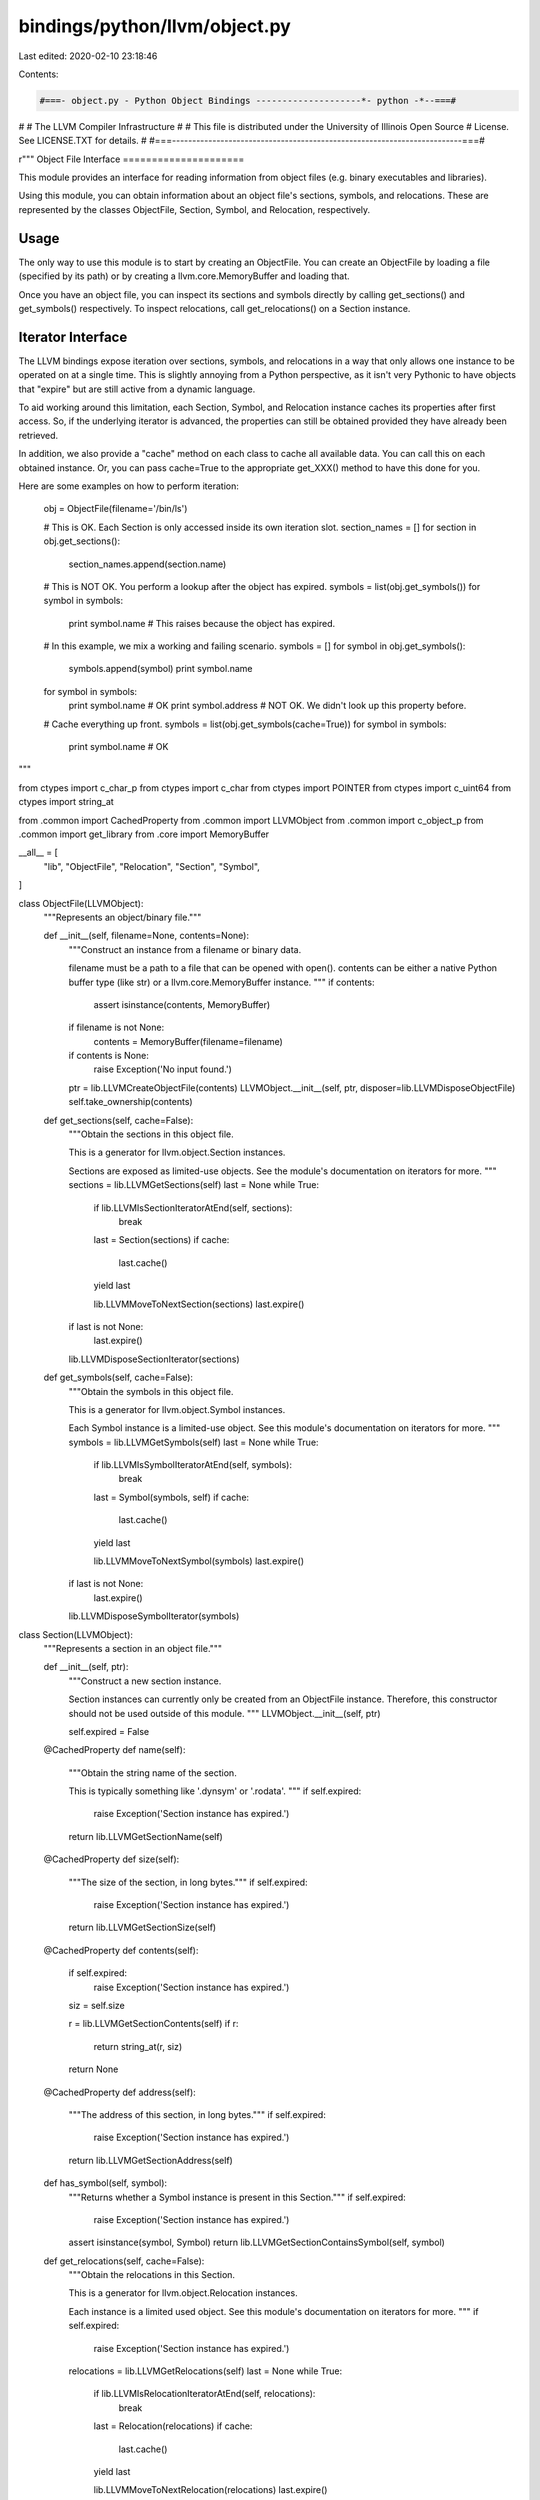 bindings/python/llvm/object.py
==============================

Last edited: 2020-02-10 23:18:46

Contents:

.. code-block:: py

    #===- object.py - Python Object Bindings --------------------*- python -*--===#
#
#                     The LLVM Compiler Infrastructure
#
# This file is distributed under the University of Illinois Open Source
# License. See LICENSE.TXT for details.
#
#===------------------------------------------------------------------------===#

r"""
Object File Interface
=====================

This module provides an interface for reading information from object files
(e.g. binary executables and libraries).

Using this module, you can obtain information about an object file's sections,
symbols, and relocations. These are represented by the classes ObjectFile,
Section, Symbol, and Relocation, respectively.

Usage
-----

The only way to use this module is to start by creating an ObjectFile. You can
create an ObjectFile by loading a file (specified by its path) or by creating a
llvm.core.MemoryBuffer and loading that.

Once you have an object file, you can inspect its sections and symbols directly
by calling get_sections() and get_symbols() respectively. To inspect
relocations, call get_relocations() on a Section instance.

Iterator Interface
------------------

The LLVM bindings expose iteration over sections, symbols, and relocations in a
way that only allows one instance to be operated on at a single time. This is
slightly annoying from a Python perspective, as it isn't very Pythonic to have
objects that "expire" but are still active from a dynamic language.

To aid working around this limitation, each Section, Symbol, and Relocation
instance caches its properties after first access. So, if the underlying
iterator is advanced, the properties can still be obtained provided they have
already been retrieved.

In addition, we also provide a "cache" method on each class to cache all
available data. You can call this on each obtained instance. Or, you can pass
cache=True to the appropriate get_XXX() method to have this done for you.

Here are some examples on how to perform iteration:

    obj = ObjectFile(filename='/bin/ls')

    # This is OK. Each Section is only accessed inside its own iteration slot.
    section_names = []
    for section in obj.get_sections():
        section_names.append(section.name)

    # This is NOT OK. You perform a lookup after the object has expired.
    symbols = list(obj.get_symbols())
    for symbol in symbols:
        print symbol.name # This raises because the object has expired.

    # In this example, we mix a working and failing scenario.
    symbols = []
    for symbol in obj.get_symbols():
        symbols.append(symbol)
        print symbol.name

    for symbol in symbols:
        print symbol.name # OK
        print symbol.address # NOT OK. We didn't look up this property before.

    # Cache everything up front.
    symbols = list(obj.get_symbols(cache=True))
    for symbol in symbols:
        print symbol.name # OK

"""

from ctypes import c_char_p
from ctypes import c_char
from ctypes import POINTER
from ctypes import c_uint64
from ctypes import string_at

from .common import CachedProperty
from .common import LLVMObject
from .common import c_object_p
from .common import get_library
from .core import MemoryBuffer

__all__ = [
    "lib",
    "ObjectFile",
    "Relocation",
    "Section",
    "Symbol",
]

class ObjectFile(LLVMObject):
    """Represents an object/binary file."""

    def __init__(self, filename=None, contents=None):
        """Construct an instance from a filename or binary data.

        filename must be a path to a file that can be opened with open().
        contents can be either a native Python buffer type (like str) or a
        llvm.core.MemoryBuffer instance.
        """
        if contents:
            assert isinstance(contents, MemoryBuffer)

        if filename is not None:
            contents = MemoryBuffer(filename=filename)

        if contents is None:
            raise Exception('No input found.')

        ptr = lib.LLVMCreateObjectFile(contents)
        LLVMObject.__init__(self, ptr, disposer=lib.LLVMDisposeObjectFile)
        self.take_ownership(contents)

    def get_sections(self, cache=False):
        """Obtain the sections in this object file.

        This is a generator for llvm.object.Section instances.

        Sections are exposed as limited-use objects. See the module's
        documentation on iterators for more.
        """
        sections = lib.LLVMGetSections(self)
        last = None
        while True:
            if lib.LLVMIsSectionIteratorAtEnd(self, sections):
                break

            last = Section(sections)
            if cache:
                last.cache()

            yield last

            lib.LLVMMoveToNextSection(sections)
            last.expire()

        if last is not None:
            last.expire()

        lib.LLVMDisposeSectionIterator(sections)

    def get_symbols(self, cache=False):
        """Obtain the symbols in this object file.

        This is a generator for llvm.object.Symbol instances.

        Each Symbol instance is a limited-use object. See this module's
        documentation on iterators for more.
        """
        symbols = lib.LLVMGetSymbols(self)
        last = None
        while True:
            if lib.LLVMIsSymbolIteratorAtEnd(self, symbols):
                break

            last = Symbol(symbols, self)
            if cache:
                last.cache()

            yield last

            lib.LLVMMoveToNextSymbol(symbols)
            last.expire()

        if last is not None:
            last.expire()

        lib.LLVMDisposeSymbolIterator(symbols)

class Section(LLVMObject):
    """Represents a section in an object file."""

    def __init__(self, ptr):
        """Construct a new section instance.

        Section instances can currently only be created from an ObjectFile
        instance. Therefore, this constructor should not be used outside of
        this module.
        """
        LLVMObject.__init__(self, ptr)

        self.expired = False

    @CachedProperty
    def name(self):
        """Obtain the string name of the section.

        This is typically something like '.dynsym' or '.rodata'.
        """
        if self.expired:
            raise Exception('Section instance has expired.')

        return lib.LLVMGetSectionName(self)

    @CachedProperty
    def size(self):
        """The size of the section, in long bytes."""
        if self.expired:
            raise Exception('Section instance has expired.')

        return lib.LLVMGetSectionSize(self)

    @CachedProperty
    def contents(self):
        if self.expired:
            raise Exception('Section instance has expired.')

        siz = self.size

        r = lib.LLVMGetSectionContents(self)
        if r:
            return string_at(r, siz)
        return None

    @CachedProperty
    def address(self):
        """The address of this section, in long bytes."""
        if self.expired:
            raise Exception('Section instance has expired.')

        return lib.LLVMGetSectionAddress(self)

    def has_symbol(self, symbol):
        """Returns whether a Symbol instance is present in this Section."""
        if self.expired:
            raise Exception('Section instance has expired.')

        assert isinstance(symbol, Symbol)
        return lib.LLVMGetSectionContainsSymbol(self, symbol)

    def get_relocations(self, cache=False):
        """Obtain the relocations in this Section.

        This is a generator for llvm.object.Relocation instances.

        Each instance is a limited used object. See this module's documentation
        on iterators for more.
        """
        if self.expired:
            raise Exception('Section instance has expired.')

        relocations = lib.LLVMGetRelocations(self)
        last = None
        while True:
            if lib.LLVMIsRelocationIteratorAtEnd(self, relocations):
                break

            last = Relocation(relocations)
            if cache:
                last.cache()

            yield last

            lib.LLVMMoveToNextRelocation(relocations)
            last.expire()

        if last is not None:
            last.expire()

        lib.LLVMDisposeRelocationIterator(relocations)

    def cache(self):
        """Cache properties of this Section.

        This can be called as a workaround to the single active Section
        limitation. When called, the properties of the Section are fetched so
        they are still available after the Section has been marked inactive.
        """
        getattr(self, 'name')
        getattr(self, 'size')
        getattr(self, 'contents')
        getattr(self, 'address')

    def expire(self):
        """Expire the section.

        This is called internally by the section iterator.
        """
        self.expired = True

class Symbol(LLVMObject):
    """Represents a symbol in an object file."""
    def __init__(self, ptr, object_file):
        assert isinstance(ptr, c_object_p)
        assert isinstance(object_file, ObjectFile)

        LLVMObject.__init__(self, ptr)

        self.expired = False
        self._object_file = object_file

    @CachedProperty
    def name(self):
        """The str name of the symbol.

        This is often a function or variable name. Keep in mind that name
        mangling could be in effect.
        """
        if self.expired:
            raise Exception('Symbol instance has expired.')

        return lib.LLVMGetSymbolName(self)

    @CachedProperty
    def address(self):
        """The address of this symbol, in long bytes."""
        if self.expired:
            raise Exception('Symbol instance has expired.')

        return lib.LLVMGetSymbolAddress(self)

    @CachedProperty
    def size(self):
        """The size of the symbol, in long bytes."""
        if self.expired:
            raise Exception('Symbol instance has expired.')

        return lib.LLVMGetSymbolSize(self)

    @CachedProperty
    def section(self):
        """The Section to which this Symbol belongs.

        The returned Section instance does not expire, unlike Sections that are
        commonly obtained through iteration.

        Because this obtains a new section iterator each time it is accessed,
        calling this on a number of Symbol instances could be expensive.
        """
        sections = lib.LLVMGetSections(self._object_file)
        lib.LLVMMoveToContainingSection(sections, self)

        return Section(sections)

    def cache(self):
        """Cache all cacheable properties."""
        getattr(self, 'name')
        getattr(self, 'address')
        getattr(self, 'size')

    def expire(self):
        """Mark the object as expired to prevent future API accesses.

        This is called internally by this module and it is unlikely that
        external callers have a legitimate reason for using it.
        """
        self.expired = True

class Relocation(LLVMObject):
    """Represents a relocation definition."""
    def __init__(self, ptr):
        """Create a new relocation instance.

        Relocations are created from objects derived from Section instances.
        Therefore, this constructor should not be called outside of this
        module. See Section.get_relocations() for the proper method to obtain
        a Relocation instance.
        """
        assert isinstance(ptr, c_object_p)

        LLVMObject.__init__(self, ptr)

        self.expired = False

    @CachedProperty
    def offset(self):
        """The offset of this relocation, in long bytes."""
        if self.expired:
            raise Exception('Relocation instance has expired.')

        return lib.LLVMGetRelocationOffset(self)

    @CachedProperty
    def symbol(self):
        """The Symbol corresponding to this Relocation."""
        if self.expired:
            raise Exception('Relocation instance has expired.')

        ptr = lib.LLVMGetRelocationSymbol(self)
        return Symbol(ptr)

    @CachedProperty
    def type_number(self):
        """The relocation type, as a long."""
        if self.expired:
            raise Exception('Relocation instance has expired.')

        return lib.LLVMGetRelocationType(self)

    @CachedProperty
    def type_name(self):
        """The relocation type's name, as a str."""
        if self.expired:
            raise Exception('Relocation instance has expired.')

        return lib.LLVMGetRelocationTypeName(self)

    @CachedProperty
    def value_string(self):
        if self.expired:
            raise Exception('Relocation instance has expired.')

        return lib.LLVMGetRelocationValueString(self)

    def expire(self):
        """Expire this instance, making future API accesses fail."""
        self.expired = True

    def cache(self):
        """Cache all cacheable properties on this instance."""
        getattr(self, 'address')
        getattr(self, 'offset')
        getattr(self, 'symbol')
        getattr(self, 'type')
        getattr(self, 'type_name')
        getattr(self, 'value_string')

def register_library(library):
    """Register function prototypes with LLVM library instance."""

    # Object.h functions
    library.LLVMCreateObjectFile.argtypes = [MemoryBuffer]
    library.LLVMCreateObjectFile.restype = c_object_p

    library.LLVMDisposeObjectFile.argtypes = [ObjectFile]

    library.LLVMGetSections.argtypes = [ObjectFile]
    library.LLVMGetSections.restype = c_object_p

    library.LLVMDisposeSectionIterator.argtypes = [c_object_p]

    library.LLVMIsSectionIteratorAtEnd.argtypes = [ObjectFile, c_object_p]
    library.LLVMIsSectionIteratorAtEnd.restype = bool

    library.LLVMMoveToNextSection.argtypes = [c_object_p]

    library.LLVMMoveToContainingSection.argtypes = [c_object_p, c_object_p]

    library.LLVMGetSymbols.argtypes = [ObjectFile]
    library.LLVMGetSymbols.restype = c_object_p

    library.LLVMDisposeSymbolIterator.argtypes = [c_object_p]

    library.LLVMIsSymbolIteratorAtEnd.argtypes = [ObjectFile, c_object_p]
    library.LLVMIsSymbolIteratorAtEnd.restype = bool

    library.LLVMMoveToNextSymbol.argtypes = [c_object_p]

    library.LLVMGetSectionName.argtypes = [c_object_p]
    library.LLVMGetSectionName.restype = c_char_p

    library.LLVMGetSectionSize.argtypes = [c_object_p]
    library.LLVMGetSectionSize.restype = c_uint64

    library.LLVMGetSectionContents.argtypes = [c_object_p]
    # Can't use c_char_p here as it isn't a NUL-terminated string.
    library.LLVMGetSectionContents.restype = POINTER(c_char)

    library.LLVMGetSectionAddress.argtypes = [c_object_p]
    library.LLVMGetSectionAddress.restype = c_uint64

    library.LLVMGetSectionContainsSymbol.argtypes = [c_object_p, c_object_p]
    library.LLVMGetSectionContainsSymbol.restype = bool

    library.LLVMGetRelocations.argtypes = [c_object_p]
    library.LLVMGetRelocations.restype = c_object_p

    library.LLVMDisposeRelocationIterator.argtypes = [c_object_p]

    library.LLVMIsRelocationIteratorAtEnd.argtypes = [c_object_p, c_object_p]
    library.LLVMIsRelocationIteratorAtEnd.restype = bool

    library.LLVMMoveToNextRelocation.argtypes = [c_object_p]

    library.LLVMGetSymbolName.argtypes = [Symbol]
    library.LLVMGetSymbolName.restype = c_char_p

    library.LLVMGetSymbolAddress.argtypes = [Symbol]
    library.LLVMGetSymbolAddress.restype = c_uint64

    library.LLVMGetSymbolSize.argtypes = [Symbol]
    library.LLVMGetSymbolSize.restype = c_uint64

    library.LLVMGetRelocationOffset.argtypes = [c_object_p]
    library.LLVMGetRelocationOffset.restype = c_uint64

    library.LLVMGetRelocationSymbol.argtypes = [c_object_p]
    library.LLVMGetRelocationSymbol.restype = c_object_p

    library.LLVMGetRelocationType.argtypes = [c_object_p]
    library.LLVMGetRelocationType.restype = c_uint64

    library.LLVMGetRelocationTypeName.argtypes = [c_object_p]
    library.LLVMGetRelocationTypeName.restype = c_char_p

    library.LLVMGetRelocationValueString.argtypes = [c_object_p]
    library.LLVMGetRelocationValueString.restype = c_char_p

lib = get_library()
register_library(lib)


